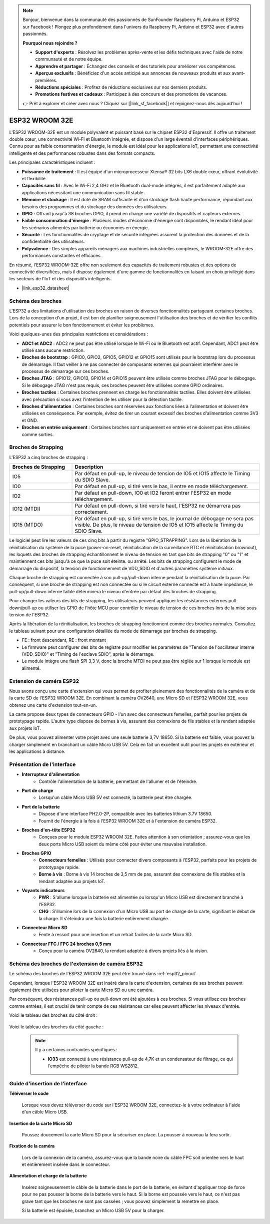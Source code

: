 .. note::

    Bonjour, bienvenue dans la communauté des passionnés de SunFounder Raspberry Pi, Arduino et ESP32 sur Facebook ! Plongez plus profondément dans l'univers du Raspberry Pi, Arduino et ESP32 avec d'autres passionnés.

    **Pourquoi nous rejoindre ?**

    - **Support d'experts** : Résolvez les problèmes après-vente et les défis techniques avec l'aide de notre communauté et de notre équipe.
    - **Apprendre et partager** : Échangez des conseils et des tutoriels pour améliorer vos compétences.
    - **Aperçus exclusifs** : Bénéficiez d'un accès anticipé aux annonces de nouveaux produits et aux avant-premières.
    - **Réductions spéciales** : Profitez de réductions exclusives sur nos derniers produits.
    - **Promotions festives et cadeaux** : Participez à des concours et des promotions de vacances.

    👉 Prêt à explorer et créer avec nous ? Cliquez sur [|link_sf_facebook|] et rejoignez-nous dès aujourd'hui !

.. _cpn_esp32_wroom_32e:

ESP32 WROOM 32E
=================

L'ESP32 WROOM-32E est un module polyvalent et puissant basé sur le chipset ESP32 d'Espressif. Il offre un traitement double cœur, une connectivité Wi-Fi et Bluetooth intégrée, et dispose d'un large éventail d'interfaces périphériques. Connu pour sa faible consommation d'énergie, le module est idéal pour les applications IoT, permettant une connectivité intelligente et des performances robustes dans des formats compacts.

.. image:: img/esp32_wroom_32e.jpg
    :width: 600
    :align: center


Les principales caractéristiques incluent :

* **Puissance de traitement** : Il est équipé d'un microprocesseur Xtensa® 32 bits LX6 double cœur, offrant évolutivité et flexibilité.
* **Capacités sans fil** : Avec le Wi-Fi 2,4 GHz et le Bluetooth dual-mode intégrés, il est parfaitement adapté aux applications nécessitant une communication sans fil stable.
* **Mémoire et stockage** : Il est doté de SRAM suffisante et d'un stockage flash haute performance, répondant aux besoins des programmes et du stockage des données des utilisateurs.
* **GPIO** : Offrant jusqu'à 38 broches GPIO, il prend en charge une variété de dispositifs et capteurs externes.
* **Faible consommation d'énergie** : Plusieurs modes d'économie d'énergie sont disponibles, le rendant idéal pour les scénarios alimentés par batterie ou économes en énergie.
* **Sécurité** : Les fonctionnalités de cryptage et de sécurité intégrées assurent la protection des données et de la confidentialité des utilisateurs.
* **Polyvalence** : Des simples appareils ménagers aux machines industrielles complexes, le WROOM-32E offre des performances constantes et efficaces.

En résumé, l'ESP32 WROOM-32E offre non seulement des capacités de traitement robustes et des options de connectivité diversifiées, mais il dispose également d'une gamme de fonctionnalités en faisant un choix privilégié dans les secteurs de l'IoT et des dispositifs intelligents.

* |link_esp32_datasheet|

.. _esp32_pinout:

Schéma des broches
-------------------------

L'ESP32 a des limitations d'utilisation des broches en raison de diverses 
fonctionnalités partageant certaines broches. Lors de la conception d'un projet, 
il est bon de planifier soigneusement l'utilisation des broches et de vérifier les 
conflits potentiels pour assurer le bon fonctionnement et éviter les problèmes.

.. image:: img/esp32_pinout.jpg
    :width: 800
    :align: center

Voici quelques-unes des principales restrictions et considérations :

* **ADC1 et ADC2** : ADC2 ne peut pas être utilisé lorsque le Wi-Fi ou le Bluetooth est actif. Cependant, ADC1 peut être utilisé sans aucune restriction.
* **Broches de bootstrap** : GPIO0, GPIO2, GPIO5, GPIO12 et GPIO15 sont utilisés pour le bootstrap lors du processus de démarrage. Il faut veiller à ne pas connecter de composants externes qui pourraient interférer avec le processus de démarrage sur ces broches.
* **Broches JTAG** : GPIO12, GPIO13, GPIO14 et GPIO15 peuvent être utilisés comme broches JTAG pour le débogage. Si le débogage JTAG n'est pas requis, ces broches peuvent être utilisées comme GPIO ordinaires.
* **Broches tactiles** : Certaines broches prennent en charge les fonctionnalités tactiles. Elles doivent être utilisées avec précaution si vous avez l'intention de les utiliser pour la détection tactile.
* **Broches d'alimentation** : Certaines broches sont réservées aux fonctions liées à l'alimentation et doivent être utilisées en conséquence. Par exemple, évitez de tirer un courant excessif des broches d'alimentation comme 3V3 et GND.
* **Broches en entrée uniquement** : Certaines broches sont uniquement en entrée et ne doivent pas être utilisées comme sorties.

.. _esp32_strapping:

**Broches de Strapping**
--------------------------

L'ESP32 a cinq broches de strapping :

.. list-table::
    :widths: 5 15
    :header-rows: 1

    *   - Broches de Strapping
        - Description
    *   - IO5
        - Par défaut en pull-up, le niveau de tension de IO5 et IO15 affecte le Timing du SDIO Slave.
    *   - IO0
        - Par défaut en pull-up, si tiré vers le bas, il entre en mode téléchargement.
    *   - IO2
        - Par défaut en pull-down, IO0 et IO2 feront entrer l'ESP32 en mode téléchargement.
    *   - IO12 (MTDI)
        - Par défaut en pull-down, si tiré vers le haut, l'ESP32 ne démarrera pas correctement.
    *   - IO15 (MTDO)
        - Par défaut en pull-up, si tiré vers le bas, le journal de débogage ne sera pas visible. De plus, le niveau de tension de IO5 et IO15 affecte le Timing du SDIO Slave.


Le logiciel peut lire les valeurs de ces cinq bits à partir du registre "GPIO_STRAPPING".
Lors de la libération de la réinitialisation du système de la puce (power-on-reset, 
réinitialisation de la surveillance RTC et réinitialisation brownout), les loquets des 
broches de strapping échantillonnent le niveau de tension en tant que bits de strapping 
"0" ou "1" et maintiennent ces bits jusqu'à ce que la puce soit éteinte. ou arrêté. Les 
bits de strapping configurent le mode de démarrage du dispositif, la tension de 
fonctionnement de VDD_SDIO et d'autres paramètres système initiaux.

Chaque broche de strapping est connectée à son pull-up/pull-down interne pendant la réinitialisation de la puce. Par conséquent, si une broche de strapping est non connectée ou si le circuit externe connecté est à haute impédance, le pull-up/pull-down interne faible déterminera le niveau d'entrée par défaut des broches de strapping.

Pour changer les valeurs des bits de strapping, les utilisateurs peuvent appliquer les résistances externes pull-down/pull-up ou utiliser les GPIO de l'hôte MCU pour contrôler le niveau de tension de ces broches lors de la mise sous tension de l'ESP32.

Après la libération de la réinitialisation, les broches de strapping fonctionnent comme des broches normales.
Consultez le tableau suivant pour une configuration détaillée du mode de démarrage par broches de strapping.

.. image:: img/esp32_strapping.png

* FE : front descendant, RE : front montant
* Le firmware peut configurer des bits de registre pour modifier les paramètres de "Tension de l'oscillateur interne (VDD_SDIO)" et "Timing de l'esclave SDIO", après le démarrage.
* Le module intègre une flash SPI 3,3 V, donc la broche MTDI ne peut pas être réglée sur 1 lorsque le module est alimenté.

.. _cpn_esp32_camera_extension:

Extension de caméra ESP32
-------------------------------

Nous avons conçu une carte d'extension qui vous permet de profiter pleinement des fonctionnalités de la caméra et de la carte SD de l'ESP32 WROOM 32E. En combinant la caméra OV2640, une Micro SD et l'ESP32 WROOM 32E, vous obtenez une carte d'extension tout-en-un.

La carte propose deux types de connecteurs GPIO - l'un avec des connecteurs femelles, parfait pour les projets de prototypage rapide. L'autre type dispose de bornes à vis, assurant des connexions de fils stables et la rendant adaptée aux projets IoT.

De plus, vous pouvez alimenter votre projet avec une seule batterie 3,7V 18650. Si la batterie est faible, vous pouvez la charger simplement en branchant un câble Micro USB 5V. Cela en fait un excellent outil pour les projets en extérieur et les applications à distance.

.. image:: img/esp32_camera_extension.jpg
    :width: 600
    :align: center

Présentation de l'interface
--------------------------------

.. image:: img/esp32_camera_extension_pinout.jpg
    :width: 800
    :align: center

* **Interrupteur d'alimentation**
    * Contrôle l'alimentation de la batterie, permettant de l'allumer et de l'éteindre.

* **Port de charge**
    * Lorsqu'un câble Micro USB 5V est connecté, la batterie peut être chargée.

* **Port de la batterie**
    * Dispose d'une interface PH2.0-2P, compatible avec les batteries lithium 3.7V 18650.
    * Fournit de l'énergie à la fois à l'ESP32 WROOM 32E et à l'extension de caméra ESP32.

* **Broches d'en-tête ESP32**
    * Conçues pour le module ESP32 WROOM 32E. Faites attention à son orientation ; assurez-vous que les deux ports Micro USB soient du même côté pour éviter une mauvaise installation.

* **Broches GPIO**
    * **Connecteurs femelles** : Utilisés pour connecter divers composants à l'ESP32, parfaits pour les projets de prototypage rapide.
    * **Borne à vis** : Borne à vis 14 broches de 3,5 mm de pas, assurant des connexions de fils stables et la rendant adaptée aux projets IoT.

* **Voyants indicateurs**
    * **PWR** : S'allume lorsque la batterie est alimentée ou lorsqu'un Micro USB est directement branché à l'ESP32.
    * **CHG** : S'illumine lors de la connexion d'un Micro USB au port de charge de la carte, signifiant le début de la charge. Il s'éteindra une fois la batterie entièrement chargée.

* **Connecteur Micro SD**
    * Fente à ressort pour une insertion et un retrait faciles de la carte Micro SD.

* **Connecteur FFC / FPC 24 broches 0,5 mm**
    * Conçu pour la caméra OV2640, la rendant adaptée à divers projets liés à la vision.


Schéma des broches de l'extension de caméra ESP32
------------------------------------------------------

Le schéma des broches de l'ESP32 WROOM 32E peut être trouvé dans :ref:`esp32_pinout`.

Cependant, lorsque l'ESP32 WROOM 32E est inséré dans la carte d'extension, certaines de ses broches peuvent également être utilisées pour piloter la carte Micro SD ou une caméra.

Par conséquent, des résistances pull-up ou pull-down ont été ajoutées à ces broches. Si vous utilisez ces broches comme entrées, il est crucial de tenir compte de ces résistances car elles peuvent affecter les niveaux d'entrée.

Voici le tableau des broches du côté droit :

    .. image:: img/esp32_extension_pinout1.jpg
        :width: 100%
        :align: center

Voici le tableau des broches du côté gauche :

    .. image:: img/esp32_extension_pinout2.jpg
        :width: 100%
        :align: center

    .. note::

        Il y a certaines contraintes spécifiques :

        * **IO33** est connecté à une résistance pull-up de 4,7K et un condensateur de filtrage, ce qui l'empêche de piloter la bande RGB WS2812.

Guide d'insertion de l'interface
-------------------------------------

**Téléverser le code**

    Lorsque vous devez téléverser du code sur l'ESP32 WROOM 32E, connectez-le à votre ordinateur à l'aide d'un câble Micro USB.

    .. image:: ../img/plugin_esp32.png
        :width: 600
        :align: center

**Insertion de la carte Micro SD**

    Poussez doucement la carte Micro SD pour la sécuriser en place. La pousser à nouveau la fera sortir.

    .. image:: ../img/insert_sd.png
        :width: 600
        :align: center

**Fixation de la caméra**

    Lors de la connexion de la caméra, assurez-vous que la bande noire du câble FPC soit orientée vers le haut et entièrement insérée dans le connecteur.

    .. raw:: html

        <video loop autoplay muted style = "max-width:100%">
            <source src="../_static/video/plugin_camera.mp4" type="video/mp4">
            Your browser does not support the video tag.
        </video>

**Alimentation et charge de la batterie**

    Insérez soigneusement le câble de la batterie dans le port de la batterie, en évitant d'appliquer trop de force pour ne pas pousser la borne de la batterie vers le haut. Si la borne est poussée vers le haut, ce n'est pas grave tant que les broches ne sont pas cassées ; vous pouvez simplement la remettre en place.

    .. image:: ../img/plugin_battery.png
        :width: 600
        :align: center

    Si la batterie est épuisée, branchez un Micro USB 5V pour la charger.

    .. image:: ../img/battery_charge.png
        :width: 600
        :align: center
